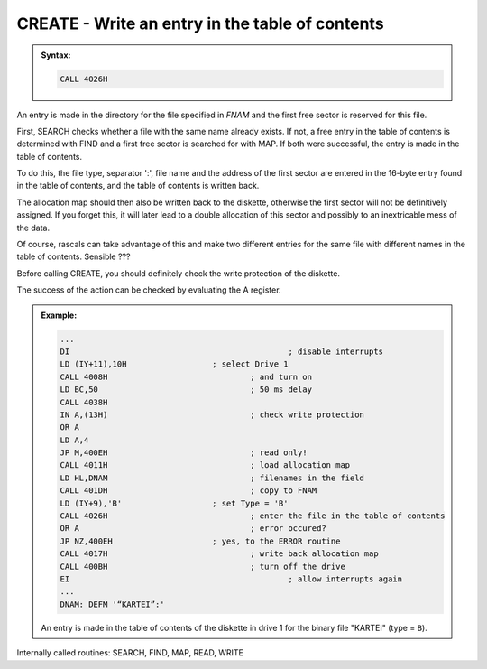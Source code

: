

CREATE - Write an entry in the table of contents
------------------------------------------------

.. admonition:: Syntax:

	.. code:: Z80

		CALL 4026H

	.. cmdoption:: Input: 
		
		- filename in FNAM (IY+1)
		- File Type in TYPE (IY+9)
		- The allocation map must be loaded (MAPAREA).
		- The drive must be powered on.

	.. cmdoption:: Exit: 
		
		The file was entered in the table of contents, the first data sector
		for this file was reserved.

	.. cmdoption:: Registers used: 
		
		AF, BC. DE, HL

	.. cmdoption:: Error handling: 
		
		- A = 0 Entry made
		- A = 2 File already exists
		- A = 3 no space in the table of contents
		- A = 7 no free sector (disk full)
		- A = 9 An address mark was not found
		- A =10 A checksum error occurred during reading
		- A =17 :kbd:`BREAK` key pressed

An entry is made in the directory for the file specified in `FNAM` and the first
free sector is reserved for this file.

First, SEARCH checks whether a file with the same name already exists. If
not, a free entry in the table of contents is determined with FIND and a first
free sector is searched for with MAP. If both were successful, the entry is
made in the table of contents.

To do this, the file type, separator ':', file name and the address of the first
sector are entered in the 16-byte entry found in the table of contents, and the
table of contents is written back.

The allocation map should then also be written back to the diskette, otherwise
the first sector will not be definitively assigned. If you forget this, it will later
lead to a double allocation of this sector and possibly to an inextricable mess
of the data.

Of course, rascals can take advantage of this and make two different entries
for the same file with different names in the table of contents. Sensible ???

Before calling CREATE, you should definitely check the write protection of the
diskette.

The success of the action can be checked by evaluating the A register.

.. admonition:: Example:
	:class: hint

	.. code:: Z80

		...
		DI 						; disable interrupts
		LD (IY+11),10H 			; select Drive 1
		CALL 4008H 				; and turn on
		LD BC,50 				; 50 ms delay
		CALL 4038H
		IN A,(13H) 				; check write protection
		OR A
		LD A,4
		JP M,400EH 				; read only!
		CALL 4011H 				; load allocation map
		LD HL,DNAM 				; filenames in the field
		CALL 401DH 				; copy to FNAM
		LD (IY+9),'B' 			; set Type = 'B'
		CALL 4026H 				; enter the file in the table of contents
		OR A 					; error occured?
		JP NZ,400EH 			; yes, to the ERROR routine
		CALL 4017H 				; write back allocation map
		CALL 400BH 				; turn off the drive
		EI 						; allow interrupts again
		...
		DNAM: DEFM '“KARTEI”:'

	An entry is made in the table of contents of the diskette in drive 1 for
	the binary file "KARTEI" (type = ``B``).

Internally called routines: SEARCH, FIND, MAP, READ, WRITE

